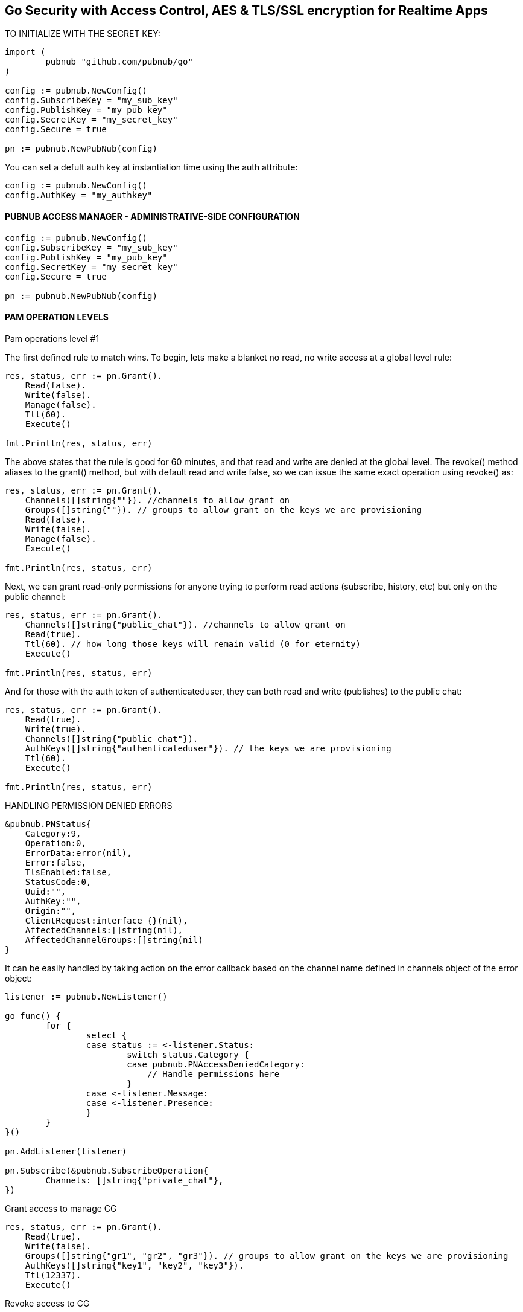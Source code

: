 == Go Security with Access Control, AES & TLS/SSL encryption for Realtime Apps

[source, go]
.TO INITIALIZE WITH THE SECRET KEY:
----
import (
	pubnub "github.com/pubnub/go"
)

config := pubnub.NewConfig()
config.SubscribeKey = "my_sub_key"
config.PublishKey = "my_pub_key"
config.SecretKey = "my_secret_key"
config.Secure = true

pn := pubnub.NewPubNub(config)
----

You can set a defult auth key at instantiation time using the auth attribute:

[source, go]
----
config := pubnub.NewConfig()
config.AuthKey = "my_authkey"
----

==== PUBNUB ACCESS MANAGER - ADMINISTRATIVE-SIDE CONFIGURATION

[source, go]
----
config := pubnub.NewConfig()
config.SubscribeKey = "my_sub_key"
config.PublishKey = "my_pub_key"
config.SecretKey = "my_secret_key"
config.Secure = true

pn := pubnub.NewPubNub(config)
----

==== PAM OPERATION LEVELS

Pam operations level #1

The first defined rule to match wins. To begin, lets make a blanket no read, no write access at a global level rule:

[source, go]
----
res, status, err := pn.Grant().
    Read(false).
    Write(false).
    Manage(false).
    Ttl(60).
    Execute()

fmt.Println(res, status, err)
----

The above states that the rule is good for 60 minutes, and that read and write are denied at the global level. The revoke() method aliases to the grant() method, but with default read and write false, so we can issue the same exact operation using revoke() as:

[source, go]
----
res, status, err := pn.Grant().
    Channels([]string{""}). //channels to allow grant on
    Groups([]string{""}). // groups to allow grant on the keys we are provisioning
    Read(false).
    Write(false).
    Manage(false).
    Execute()

fmt.Println(res, status, err)
----

Next, we can grant read-only permissions for anyone trying to perform read actions (subscribe, history, etc) but only on the public channel:

[source, go]
----
res, status, err := pn.Grant().
    Channels([]string{"public_chat"}). //channels to allow grant on
    Read(true).
    Ttl(60). // how long those keys will remain valid (0 for eternity)
    Execute()

fmt.Println(res, status, err)
----

And for those with the auth token of authenticateduser, they can both read and write (publishes) to the public chat:

[source, go]
----
res, status, err := pn.Grant().
    Read(true).
    Write(true).
    Channels([]string{"public_chat"}).
    AuthKeys([]string{"authenticateduser"}). // the keys we are provisioning
    Ttl(60).
    Execute()

fmt.Println(res, status, err)
----

[source, go]
.HANDLING PERMISSION DENIED ERRORS
----
&pubnub.PNStatus{
    Category:9,
    Operation:0,
    ErrorData:error(nil),
    Error:false,
    TlsEnabled:false,
    StatusCode:0,
    Uuid:"",
    AuthKey:"",
    Origin:"",
    ClientRequest:interface {}(nil),
    AffectedChannels:[]string(nil),
    AffectedChannelGroups:[]string(nil)
}
----

It can be easily handled by taking action on the error callback based on the channel name defined in channels object of the error object:

[source, go]
----
listener := pubnub.NewListener()

go func() {
        for {
                select {
                case status := <-listener.Status:
                        switch status.Category {
                        case pubnub.PNAccessDeniedCategory:
                            // Handle permissions here
                        }
                case <-listener.Message:
                case <-listener.Presence:
                }
        }
}()

pn.AddListener(listener)

pn.Subscribe(&pubnub.SubscribeOperation{
        Channels: []string{"private_chat"},
})
----

Grant access to manage CG

[source, go]
----
res, status, err := pn.Grant().
    Read(true).
    Write(false).
    Groups([]string{"gr1", "gr2", "gr3"}). // groups to allow grant on the keys we are provisioning
    AuthKeys([]string{"key1", "key2", "key3"}).
    Ttl(12337).
    Execute()
----

Revoke access to CG

[source, go]
----
res, status, err := pn.Grant().
    Read(false).
    Write(false).
    Manage(false).
    Groups([]string{"gr1", "gr2", "gr3"}).
    AuthKeys([]string{"key1", "key2", "key3"}).
    Ttl(60).
    Execute()
----

[source, go]
.MESSAGE LAYER ENCRYPTION AES256
----
config := pubnub.NewConfig()
config.SubscribeKey = "my_sub_key"
config.PublishKey = "my_pub_key"
config.CipherKey = "my_cipher_key"

pn := pubnub.NewPubNub(config)
----

TLS/SSL

[source, go]
.TLS/SSL is enabled by default, you can disable it in your pubnub config like
----
config := pubnub.NewConfig()
config.SubscribeKey = "my_sub_key"
config.PublishKey = "my_pub_key"
config.Secure = false

pn := pubnub.NewPubNub(config)
----